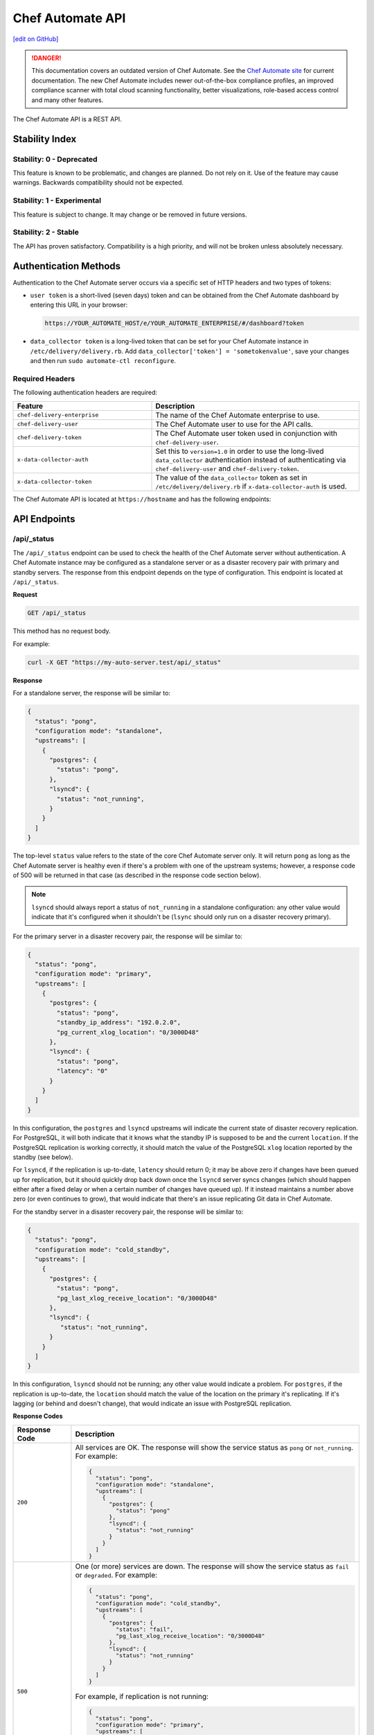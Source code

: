 =================
Chef Automate API
=================
`[edit on GitHub] <https://github.com/chef/chef-web-docs/blob/master/chef_master/source/api_automate.rst>`__

.. tag chef_automate_mark

.. image:: ../../images/a2_docs_banner.svg
   :target: https://automate.chef.io/docs

.. danger:: This documentation covers an outdated version of Chef Automate. See the `Chef Automate site <https://automate.chef.io/docs/quickstart/>`__ for current documentation. The new Chef Automate includes newer out-of-the-box compliance profiles, an improved compliance scanner with total cloud scanning functionality, better visualizations, role-based access control and many other features.

.. end_tag

The Chef Automate API is a REST API.

Stability Index
===============

Stability: 0 - Deprecated
-------------------------

This feature is known to be problematic, and changes are planned. Do not rely on it. Use of the feature may cause warnings. Backwards compatibility should not be expected.

Stability: 1 - Experimental
---------------------------

This feature is subject to change. It may change or be removed in future versions.

Stability: 2 - Stable
---------------------

The API has proven satisfactory. Compatibility is a high priority, and will not be broken unless absolutely necessary.

Authentication Methods
======================

Authentication to the Chef Automate server occurs via a specific set of HTTP headers and two types of tokens:

* ``user token`` is a short-lived (seven days) token and can be obtained from the Chef Automate dashboard by entering this URL in your browser:

  .. code-block:: none

     https://YOUR_AUTOMATE_HOST/e/YOUR_AUTOMATE_ENTERPRISE/#/dashboard?token

* ``data_collector token`` is a long-lived token that can be set for your Chef Automate instance in ``/etc/delivery/delivery.rb``. Add ``data_collector['token'] = 'sometokenvalue'``, save your changes and then run ``sudo automate-ctl reconfigure``.

Required Headers
----------------

The following authentication headers are required:

.. list-table::
   :widths: 200 300
   :header-rows: 1

   * - Feature
     - Description
   * - ``chef-delivery-enterprise``

     - The name of the Chef Automate enterprise to use.

   * - ``chef-delivery-user``

     - The Chef Automate user to use for the API calls.



   * - ``chef-delivery-token``

     - The Chef Automate user token used in conjunction with ``chef-delivery-user``.



   * - ``x-data-collector-auth``

     - Set this to ``version=1.0`` in order to use the long-lived ``data_collector`` authentication instead of authenticating via ``chef-delivery-user`` and ``chef-delivery-token``.



   * - ``x-data-collector-token``

     - The value of the ``data_collector`` token as set in ``/etc/delivery/delivery.rb`` if ``x-data-collector-auth`` is used.


The Chef Automate API is located at ``https://hostname`` and has the following endpoints:

API Endpoints
=============


/api/_status
------------
The ``/api/_status`` endpoint can be used to check the health of the Chef Automate server without authentication. A Chef Automate instance may be configured as a standalone server or as a disaster recovery pair with primary and standby servers. The response from this endpoint depends on the type of configuration. This endpoint is located at ``/api/_status``.

**Request**

.. code-block:: xml

   GET /api/_status

This method has no request body.

For example:

.. code-block:: bash

   curl -X GET "https://my-auto-server.test/api/_status"

**Response**

For a standalone server, the response will be similar to:

.. code-block:: json

   {
     "status": "pong",
     "configuration mode": "standalone",
     "upstreams": [
       {
         "postgres": {
           "status": "pong",
         },
         "lsyncd": {
           "status": "not_running",
         }
       }
     ]
   }

The top-level ``status`` value refers to the state of the core Chef Automate server only. It will return ``pong`` as long as the Chef Automate server is healthy even if there's a problem with one of the upstream systems; however, a response code of 500 will be returned in that case (as described in the response code section below).

.. note:: ``lsyncd`` should always report a status of ``not_running`` in a standalone configuration: any other value would indicate that it's configured when it shouldn't be (``lsync`` should only run on a disaster recovery primary).

For the primary server in a disaster recovery pair, the response will be similar to:

.. code-block:: json

   {
     "status": "pong",
     "configuration mode": "primary",
     "upstreams": [
       {
         "postgres": {
           "status": "pong",
           "standby_ip_address": "192.0.2.0",
           "pg_current_xlog_location": "0/3000D48"
         },
         "lsyncd": {
           "status": "pong",
           "latency": "0"
         }
       }
     ]
   }

In this configuration, the ``postgres`` and ``lsyncd`` upstreams will indicate the current state of disaster recovery replication.  For PostgreSQL, it will both indicate that it knows what the standby IP is supposed to be and the current ``location``. If the PostgreSQL replication is working correctly, it should match the value of the PostgreSQL ``xlog`` location reported by the standby (see below).

For ``lsyncd``, if the replication is up-to-date, ``latency`` should return 0; it may be above zero if changes have been queued up for replication, but it should quickly drop back down once the ``lsyncd`` server syncs changes (which should happen either after a fixed delay or when a certain number of changes have queued up). If it instead maintains a number above zero (or even continues to grow), that would indicate that there's an issue replicating Git data in Chef Automate.

For the standby server in a disaster recovery pair, the response will be similar to:

.. code-block:: json

   {
     "status": "pong",
     "configuration mode": "cold_standby",
     "upstreams": [
       {
         "postgres": {
           "status": "pong",
           "pg_last_xlog_receive_location": "0/3000D48"
         },
         "lsyncd": {
            "status": "not_running",
         }
       }
     ]
   }

In this configuration, ``lsyncd`` should not be running; any other value would indicate a problem. For ``postgres``, if the replication is up-to-date, the ``location`` should match the value of the location on the primary it's replicating. If it's lagging (or behind and doesn't change), that would indicate an issue with PostgreSQL replication.

**Response Codes**

.. list-table::
   :widths: 100 400
   :header-rows: 1

   * - Response Code
     - Description
   * - ``200``
     - All services are OK. The response will show the service status as ``pong`` or ``not_running``. For example:

       .. code-block:: json

          {
            "status": "pong",
            "configuration mode": "standalone",
            "upstreams": [
              {
                "postgres": {
                  "status": "pong"
                },
                "lsyncd": {
                  "status": "not_running"
                }
              }
            ]
          }

   * - ``500``
     - One (or more) services are down. The response will show the service status as ``fail`` or ``degraded``. For example:

       .. code-block:: json

          {
            "status": "pong",
            "configuration mode": "cold_standby",
            "upstreams": [
              {
                "postgres": {
                  "status": "fail",
                  "pg_last_xlog_receive_location": "0/3000D48"
                },
                "lsyncd": {
                  "status": "not_running"
                }
              }
            ]
          }

       For example, if replication is not running:

       .. code-block:: json

          {
            "status": "pong",
            "configuration mode": "primary",
            "upstreams": [
              {
                "postgres": {
                  "status": "degraded",
                  "replication": "fail",
                  "description": "Replication is not running. Check your configuration."
                },
                "lsyncd": {
                  "status": "pong",
                  "latency": "0"
                }
              }
            ]
          }

Compliance API
==============

Filters
-------

As the name implies, filters serve to narrow the scope of a search. There are many endpoints in the Compliance API that
support filters.  For each endpoint that supports filters, ``filter`` is listed as one of it's parameters.  In all cases
when ``filter`` is included as a parameter, all filters listed below are allowed for inclusion.

+----------------+--------------------------------------------------+
| Name           | Filters search results based on scans that have: |
+================+==================================================+
|``start_time``  | end_times that are >= ``start_time``             |
+----------------+--------------------------------------------------+
|``end_time``    | end_times that are <= ``end_time``               |
+----------------+--------------------------------------------------+
|``environment`` | run in ``environment``                           |
+----------------+--------------------------------------------------+
|``node_id``     | run on target with ``node_id``                   |
+----------------+--------------------------------------------------+
|``node_name``   | run on target with ``node_name``                 |
+----------------+--------------------------------------------------+
|``platform``    | run on ``platform``                              |
+----------------+--------------------------------------------------+
|``profile_id``  | run against this ``profile_id``                  |
+----------------+--------------------------------------------------+


.. note::
         Timestamps, are returned in and **must** be written in RFC 3339 format.
         The following are examples of acceptable ``start_time`` and ``end_time`` values for inclusion in a filter:

            - ``2017-03-06T09:18:40Z``
            - ``2017-03-06T09:18:40+00:00``

.. _compliance-market-api:

/compliance/market
------------------
The Chef Automate server may store multiple compliance profiles.

The endpoint has the following methods: ``GET``.

GET (profiles)
++++++++++++++
Stability: **2 - Stable**

The ``GET`` method is used to get a list of compliance market profiles on the Chef Automate server.

**Request**

.. code-block:: none

   GET /compliance/market/profiles

For example:

.. code-block:: bash

   curl -X GET "https://my-auto-server.test/compliance/market/profiles" \
   -H "chef-delivery-enterprise: acme" \
   -H "chef-delivery-user: john" \
   -H "chef-delivery-token: 7djW35..."

**Response**

The response is similar to:

.. code-block:: json

    [
      {
        "name": "linux-baseline",
        "title": "DevSec Linux Security Baseline",
        "maintainer": "DevSec Hardening Framework Team",
        "copyright": "DevSec Hardening Framework Team",
        "copyright_email": "hello@dev-sec.io",
        "license": "Apache 2 license",
        "summary": "Test-suite for best-practice Linux OS hardening",
        "version": "2.1.0",
        "supports": [
          {
            "os-family": "linux"
          }
        ],
        "depends": null
      },
      {
        "name": "postgres-baseline",
        "title": "Hardening Framework Postgres Hardening Test Suite",
        "maintainer": "DevSec Hardening Framework Team",
        "copyright": "DevSec Hardening Framework Team",
        "copyright_email": "hello@dev-sec.io",
        "license": "Apache 2 license",
        "summary": "Test-suite for best-practice postgres hardening",
        "version": "2.0.1",
        "supports": [
          {
            "os-family": "unix"
          }
        ],
        "depends": null
      },
      {
        "name": "ssh-baseline",
        "title": "DevSec SSH Baseline",
        "maintainer": "DevSec Hardening Framework Team",
        "copyright": "DevSec Hardening Framework Team",
        "copyright_email": "hello@dev-sec.io",
        "license": "Apache 2 license",
        "summary": "Test-suite for best-practice SSH hardening",
        "version": "2.2.0",
        "supports": [
          {
            "os-family": "unix"
          }
        ],
        "depends": null
      }
    ]

**Response Codes**

.. list-table::
   :widths: 100 400
   :header-rows: 1

   * - Response Code
     - Description
   * - ``200``
     - OK. The request was successful.
   * - ``401``
     - Unauthorized. The user who made the request is not authorized to perform the action.

GET (profile by ``:name``)
++++++++++++++++++++++++++
Stability: **2 - Stable**

The ``GET`` method is used to get the profile of a given ``:name``.

**Request**

.. code-block:: none

   GET /compliance/market/profiles/:name

For example:

.. code-block:: bash

   curl -X GET "https://my-auto-server.test/compliance/market/profiles/linux-baseline" \
   -H "chef-delivery-enterprise: acme" \
   -H "chef-delivery-user: john" \
   -H "chef-delivery-token: 7djW35..."

**Response**

The response is similar to:

.. code-block:: json

   [
      {
         "name": "linux-baseline",
         "title": "DevSec Linux Security Baseline",
         "maintainer": "DevSec Hardening Framework Team",
         "copyright": "DevSec Hardening Framework Team",
         "copyright_email": "hello@dev-sec.io",
         "license": "Apache 2 license",
         "summary": "Test-suite for best-practice Linux OS hardening",
         "version": "2.1.0",
         "supports": [
            {
               "os-family": "linux"
            }
         ],
         "depends": null
     }
   ]

**Response Codes**

.. list-table::
   :widths: 100 400
   :header-rows: 1

   * - Response Code
     - Description
   * - ``200``
     - OK. The request was successful.
   * - ``401``
     - Unauthorized. The user who made the request is not authorized to perform the action.

GET (profile by ``:name`` & ``:version``)
+++++++++++++++++++++++++++++++++++++++++
Stability: **2 - Stable**

The ``GET`` method is used to get one specific :version of a profile of a given ``:name``.

**Request**

.. code-block:: none

   GET /compliance/market/profiles/:name/version/:version

For example:

.. code-block:: bash

   curl -X GET "https://my-auto-server.test/compliance/market/profiles/linux-baseline/version/2.1.0" \
   -H "chef-delivery-enterprise: acme" \
   -H "chef-delivery-user: john" \
   -H "chef-delivery-token: 7djW35..."

**Response**

The response is similar to:

.. code-block:: json

   [
      {
         "name": "linux-baseline",
         "title": "DevSec Linux Security Baseline",
         "maintainer": "DevSec Hardening Framework Team",
         "copyright": "DevSec Hardening Framework Team",
         "copyright_email": "hello@dev-sec.io",
         "license": "Apache 2 license",
         "summary": "Test-suite for best-practice Linux OS hardening",
         "version": "2.1.0",
         "supports": [
            {
               "os-family": "linux"
            }
         ],
         "depends": null
     }
   ]

**Response Codes**

.. list-table::
   :widths: 100 400
   :header-rows: 1

   * - Response Code
     - Description
   * - ``200``
     - OK. The request was successful.
   * - ``401``
     - Unauthorized. The user who made the request is not authorized to perform the action.

GET (profile tar by ``:name``)
++++++++++++++++++++++++++++++
Stability: **2 - Stable**

The ``GET`` method is used to get the latest version of a market profile tarball as specified by the ``:name`` parameter.

**Request**

.. code-block:: none

   GET /compliance/market/profiles/:name/tar

For example:

.. code-block:: bash

   curl -o linux-baseline.tar \
   "https://my-auto-server.test/compliance/market/profiles/linux-baseline/tar" \
   -H "chef-delivery-enterprise: acme" \
   -H "chef-delivery-user: john" \
   -H "chef-delivery-token: 7djW35..."

**Response**

TAR STREAM - download of the file requested (if it exists)


**Response Codes**

.. list-table::
   :widths: 100 400
   :header-rows: 1

   * - Response Code
     - Description
   * - ``200``
     - OK. The request was successful.
   * - ``401``
     - Unauthorized. The user who made the request is not authorized to perform the action.
   * - ``404``
     - Not found. The requested profile was not found.

GET (profile tar by ``:name`` & ``:version``)
+++++++++++++++++++++++++++++++++++++++++++++
Stability: **2 - Stable**

The ``GET`` method is used to get the market profile tarball for the given ``:name`` and ``:version``.

**Request**

.. code-block:: none

   GET /compliance/market/profiles/:name/version/:version/tar

For example:

.. code-block:: bash

   curl -o linux-baseline.tar \
   "https://my-auto-server.test/compliance/market/profiles/linux-baseline/version/2.1.0/tar" \
   -H "chef-delivery-enterprise: acme" \
   -H "chef-delivery-user: john" \
   -H "chef-delivery-token: 7djW35..."

**Response**

TAR STREAM - download of the file requested (if it exists)


**Response Codes**

.. list-table::
   :widths: 100 400
   :header-rows: 1

   * - Response Code
     - Description
   * - ``200``
     - OK. The request was successful.
   * - ``401``
     - Unauthorized. The user who made the request is not authorized to perform the action.
   * - ``404``
     - Not found. The requested profile was not found.


.. _compliance-nodes-api:

/compliance/nodes
-----------------
Get the latest scan data for all nodes (or nodes that match `Filters`_), then aggregate the compliance results from the
latest scans at the specified point in time.

The endpoint has the following methods: ``GET``.

GET (nodes)
+++++++++++
Stability: **2 - Stable**

The ``GET`` method returns aggregated compliance results across one or more nodes.

**Parameters**

+-------------+------------+-------------------------------------------------+---------------------------+
| Parameter   | Type       | Description                                     | Default                   |
+=============+============+=================================================+===========================+
| ``filters`` | string     || The search keywords, as well as any qualifiers.|                           |
|             |            || Any and all `Filters`_ may be used.            |                           |
+-------------+------------+-------------------------------------------------+---------------------------+
| ``order``   | string     || The direction of the sort.                     | ``desc``                  |
|             |            || Can be either ``asc`` or ``desc``.             |                           |
+-------------+------------+-------------------------------------------------+---------------------------+
| ``page``    | integer    | Page number for paginated data.                 |  ``1``                    |
+-------------+------------+-------------------------------------------------+---------------------------+
| ``per_page``| integer    | Items per page.                                 |  ``10``                   |
+-------------+------------+-------------------------------------------------+---------------------------+
| ``sort``    | string     || What to sort results by.                       | ``latest_report.end_time``|
|             |            || Can be any of the following:                   |                           |
|             |            |                                                 |                           |
|             |            | - ``environment``                               |                           |
|             |            | - ``latest_report.controls.failed.critical``    |                           |
|             |            | - ``latest_report.controls.failed.total``       |                           |
|             |            | - ``latest_report.end_time``                    |                           |
|             |            | - ``latest_report.status``                      |                           |
|             |            | - ``name``                                      |                           |
|             |            | - ``platform``                                  |                           |
|             |            | - ``status``                                    |                           |
+-------------+------------+-------------------------------------------------+---------------------------+


**Request**

.. code-block:: none

   GET /compliance/nodes

For example:

.. code-block:: bash

   curl -X GET "https://my-auto-server.test/compliance/nodes" \
   -H "chef-delivery-enterprise: acme" \
   -H "chef-delivery-user: john" \
   -H "chef-delivery-token: 7djW35..."

**Response**

The response is similar to:

.. code-block:: json

   [
     {
       "id": "74a54a28-c628-4f82-86df-61c43866db6a",
       "name": "teal-spohn",
       "platform": {
         "name": "centos"
       },
       "environment": "DevSec Prod Alpha",
       "latest_report": {
         "id": "3ca95021-84c1-43a6-a2e7-be10edcb238d",
         "end_time": "2017-04-04T10:18:41+01:00",
         "status": "failed",
         "controls": {
           "total": 113,
           "passed": {
             "total": 22
           },
           "skipped": {
             "total": 68
           },
           "failed": {
             "total": 23,
             "minor": 0,
             "major": 0,
             "critical": 23
           }
         }
       }
     },
     {
       "id": "99516108-8126-420e-b03e-a90a52f25751",
       "name": "red-brentwood",
       "platform": {
         "name": "debian"
       },
       "environment": "DevSec Prod Zeta",
       "latest_report": {
         "id": "44024b50-2e0d-42fa-a57c-25e05e48a1b5",
         "end_time": "2017-03-06T09:18:41Z",
         "status": "failed",
         "controls": {
           "total": 59,
           "passed": {
             "total": 23
           },
           "skipped": {
             "total": 14
           },
           "failed": {
             "total": 22,
             "minor": 0,
             "major": 0,
             "critical": 22
           }
         }
       }
     }
   ]


**Response Codes**

.. list-table::
   :widths: 100 420
   :header-rows: 1

   * - Response Code
     - Description
   * - ``200``
     - OK. The request was successful.
   * - ``400``
     - Bad Request. Something is wrong with the request. Client should look closely at the request they're making.
   * - ``401``
     - Unauthorized. The user who made the request is not authorized to perform the action.
   * - ``500``
     - Internal Server Error. Problem on the backend.

GET (node by ``:id``)
+++++++++++++++++++++++
Stability: **2 - Stable**

The ``GET`` method is used to get the profile of a given node ``:id``.

**Request**

.. code-block:: none

   GET /compliance/nodes/:id

For example:

.. code-block:: bash

   curl -X GET "https://my-auto-server.test/compliance/nodes/74a54a28-c628-4f82-86df-61c43866db6a" \
   -H "chef-delivery-enterprise: acme" \
   -H "chef-delivery-user: john" \
   -H "chef-delivery-token: 7djW35..."

**Response**

The response is similar to:

.. code-block:: json

   {
     "id": "74a54a28-c628-4f82-86df-61c43866db6a",
     "name": "teal-spohn",
     "platform": {
       "name": "centos",
       "release": "5.11"
     },
     "environment": "DevSec Prod Alpha",
     "latest_report": {
       "id": "3ca95021-84c1-43a6-a2e7-be10edcb238d",
       "end_time": "2017-04-04T10:18:41+01:00",
       "status": "failed",
       "controls": {
         "total": 113,
         "passed": {
           "total": 22
         },
         "skipped": {
           "total": 68
         },
         "failed": {
           "total": 23,
           "minor": 0,
           "major": 0,
           "critical": 23
         }
       }
     },
     "profiles": [
       {
         "name": "linux-baseline",
         "version": "2.0.1",
         "id": "b53ca05fbfe17a36363a40f3ad5bd70aa20057eaf15a9a9a8124a84d4ef08015"
       },
       {
         "name": "ssh-baseline",
         "version": "2.1.1",
         "id": "3984753145f0db693e2c6fc79f764e9aff78d892a874391fc5f5cc18f4675b68"
       }
     ]
   }

**Response Codes**

.. list-table::
   :widths: 100 400
   :header-rows: 1

   * - Response Code
     - Description
   * - ``200``
     - OK. The request was successful.
   * - ``400``
     - Bad Request. Something is wrong with the request. Client should look closely at the request they're making.
   * - ``404``
     - Not Found. The resource was not found.
   * - ``500``
     - Internal Server Error. Problem on the backend.

.. _compliance-profile-api:

/compliance/profiles
--------------------
The Chef Automate server may store multiple compliance profiles, namespaced by owners.

The endpoint has the following methods: ``GET`` and ``POST``.

GET (by ``:owner``)
+++++++++++++++++++
Stability: **2 - Stable**

The ``GET`` method is used to get a list of compliance profiles namespaced by ``:owner`` on the Chef Automate server.

**Request**

.. code-block:: none

   GET /compliance/profiles/:owner

For example:

.. code-block:: bash

   curl -X GET "https://my-auto-server.test/compliance/profiles/john" \
   -H "chef-delivery-enterprise: acme" \
   -H "chef-delivery-user: john" \
   -H "chef-delivery-token: 7djW35..."

**Response**

The response is similar to:

.. code-block:: json

   [
     {
       "name": "linux-baseline",
       "title": "DevSec Linux Security Baseline",
       "maintainer": "DevSec Hardening Framework Team",
       "copyright": "DevSec Hardening Framework Team",
       "copyright_email": "hello@dev-sec.io",
       "license": "Apache 2 license",
       "summary": "Test-suite for best-practice Linux OS hardening",
       "version": "2.1.0",
       "supports": [
         {
           "os-family": "linux"
         }
       ],
       "depends": null
     },
     {
       "name": "ssh-baseline",
       "title": "DevSec SSH Baseline",
       "maintainer": "DevSec Hardening Framework Team",
       "copyright": "DevSec Hardening Framework Team",
       "copyright_email": "hello@dev-sec.io",
       "license": "Apache 2 license",
       "summary": "Test-suite for best-practice SSH hardening",
       "version": "2.2.0",
       "supports": [
         {
           "os-family": "unix"
         }
       ],
       "depends": null
     }
   ]

**Response Codes**

.. list-table::
   :widths: 100 400
   :header-rows: 1

   * - Response Code
     - Description
   * - ``200``
     - OK. The request was successful.
   * - ``401``
     - Unauthorized. The user who made the request is not authorized to perform the action.
   * - ``404``
     - Not Found. The :owner specified in the request was not found.


POST
++++
Stability: **2 - Stable**

The ``POST`` method is used to upload a compliance profile (as a tarball) namespaced by ``:owner``.

**Request**

.. code-block:: none

   POST /compliance/profiles/:owner

For example:

.. code-block:: bash

   tar -cvzf /tmp/new-profile.tar.gz /home/user/new-profile
   curl -X POST "https://my-auto-server.test/compliance/profiles/john" \
   -H "chef-delivery-enterprise: acme" \
   -H "chef-delivery-user: john" \
   -H "chef-delivery-token: 7djW35..." \
   --form "file=@/tmp/new-profile.tar.gz"

**Response**

No Content

**Response Codes**

.. list-table::
   :widths: 100 400
   :header-rows: 1

   * - Response Code
     - Description
   * - ``200``
     - OK. The request was successful.
   * - ``401``
     - Unauthorized. The user who made the request is not authorized to perform the action.
   * - ``500``
     - Internal Error. Profile check failed.


GET (by ``:owner`` & ``:name``)
+++++++++++++++++++++++++++++++
Stability: **2 - Stable**

The ``GET`` method is used to return details of a particular profile ``:name`` belonging to an ``:owner``.

This method has no parameters.

**Request**

.. code-block:: none

   GET /compliance/profiles/:owner/:name

For example:

.. code-block:: bash

   curl -X GET "https://my-auto-server.test/compliance/profiles/john/linux-baseline" \
   -H "chef-delivery-enterprise: acme" \
   -H "chef-delivery-user: john" \
   -H "chef-delivery-token: 7djW35..."

**Response**

The response is similar to:

.. code-block:: json

   [
     {
       "name": "linux-baseline",
       "title": "DevSec Linux Security Baseline",
       "maintainer": "DevSec Hardening Framework Team",
       "copyright": "DevSec Hardening Framework Team",
       "copyright_email": "hello@dev-sec.io",
       "license": "Apache 2 license",
       "summary": "Test-suite for best-practice Linux OS hardening",
       "version": "2.1.0",
       "supports": [
         {
           "os-family": "linux"
         }
       ],
       "depends": null
     }
   ]

**Response Codes**

.. list-table::
   :widths: 100 400
   :header-rows: 1

   * - Response Code
     - Description
   * - ``200``
     - OK. The request was successful.
   * - ``401``
     - Unauthorized. The user who made the request is not authorized to perform the action.
   * - ``404``
     - Not Found. The ``:profile`` specified in the request was not found.

GET (by ``:owner`` & ``:name`` & ``:version``)
++++++++++++++++++++++++++++++++++++++++++++++
Stability: **2 - Stable**

The ``GET`` method is used to return details of a particular ``:version`` of a profile ``:name``, belonging to an ``:owner``.

This method has no parameters.

**Request**

.. code-block:: none

   GET /compliance/profiles/:owner/:name/version/:version

For example:

.. code-block:: bash

   curl -X GET "https://my-auto-server.test/compliance/profiles/john/linux-baseline/version/2.1.0" \
   -H "chef-delivery-enterprise: acme" \
   -H "chef-delivery-user: john" \
   -H "chef-delivery-token: 7djW35..."

**Response**

The response is similar to:

.. code-block:: json

   [
     {
       "name": "linux-baseline",
       "title": "DevSec Linux Security Baseline",
       "maintainer": "DevSec Hardening Framework Team",
       "copyright": "DevSec Hardening Framework Team",
       "copyright_email": "hello@dev-sec.io",
       "license": "Apache 2 license",
       "summary": "Test-suite for best-practice Linux OS hardening",
       "version": "2.1.0",
       "supports": [
         {
           "os-family": "linux"
         }
       ],
       "depends": null
     }
   ]

**Response Codes**

.. list-table::
   :widths: 100 400
   :header-rows: 1

   * - Response Code
     - Description
   * - ``200``
     - OK. The request was successful.
   * - ``401``
     - Unauthorized. The user who made the request is not authorized to perform the action.
   * - ``404``
     - Not Found. The ``:profile`` specified in the request was not found.



DELETE
++++++
Stability: **2 - Stable**

The ``DELETE`` method is used to remove a particular ``:version`` of a profile ``:name``, belonging to an ``:owner``.

**Request**

.. code-block:: none

   DELETE /compliance/profiles/:owner/:name/version/:version

For example:

.. code-block:: bash

   curl -X DELETE "https://my-auto-server.test/compliance/profiles/john/linux-baseline/version/2.1.0" \
   -H "chef-delivery-enterprise: acme" \
   -H "chef-delivery-user: john" \
   -H "chef-delivery-token: 7djW35..."

**Response**

No Content

**Response Codes**

.. list-table::
   :widths: 100 400
   :header-rows: 1

   * - Response Code
     - Description
   * - ``200``
     - OK. The request was successful.
   * - ``401``
     - Unauthorized. The user who made the request is not authorized to perform the action.
   * - ``404``
     - Not Found. The ``:owner`` or ``:name`` specified in the request was not found.

GET (profile tar by ``:owner`` and ``:name``)
+++++++++++++++++++++++++++++++++++++++++++++
Stability: **2 - Stable**

The ``GET`` is used to download tarball of a particular a profile ``:name``, belonging to an ``:owner``.

**Request**

.. code-block:: none

   GET /compliance/profiles/:owner/:name/tar

For example:

.. code-block:: bash

   curl -X GET "https://my-auto-server.test/compliance/profiles/john/linux-baseline/tar" \
   -H "chef-delivery-enterprise: acme" \
   -H "chef-delivery-user: john" \
   -H "chef-delivery-token: 7djW35..." > /tmp/profile.tar.gz

**Response**

TAR STREAM

**Response Codes**

.. list-table::
   :widths: 100 400
   :header-rows: 1

   * - Response Code
     - Description
   * - ``200``
     - OK. The request was successful.
   * - ``401``
     - Unauthorized. The user who made the request is not authorized to perform the action.
   * - ``404``
     - Not Found. The ``:owner`` or ``:name`` specified in the request was not found.

GET (profile tar by ``:owner`` ``:name`` ``:version``)
++++++++++++++++++++++++++++++++++++++++++++++++++++++
Stability: **2 - Stable**

The ``GET`` is used to download tarball of a particular ``:version`` of a profile ``:name``, belonging to an ``:owner``.

**Request**

.. code-block:: none

   GET /compliance/profiles/:owner/:name/version/:version/tar

For example:

.. code-block:: bash

   curl -X GET "https://my-auto-server.test/compliance/profiles/john/linux-baseline/version/2.1.0/tar" \
   -H "chef-delivery-enterprise: acme" \
   -H "chef-delivery-user: john" \
   -H "chef-delivery-token: 7djW35..." > /tmp/profile.tar.gz

**Response**

TAR STREAM

**Response Codes**

.. list-table::
   :widths: 100 400
   :header-rows: 1

   * - Response Code
     - Description
   * - ``200``
     - OK. The request was successful.
   * - ``401``
     - Unauthorized. The user who made the request is not authorized to perform the action.
   * - ``404``
     - Not Found. The ``:owner`` or ``:profile`` specified in the request was not found.


.. _compliance-reports-api:

/compliance/reports
-------------------
Get the latest scan data for all nodes (or nodes that match `Filters`_), from the latest scans at the specified point in time.

The endpoint has the following methods: ``GET``.

GET (reports)
+++++++++++++
Stability: **2 - Stable**

The ``GET`` method returns aggregated compliance results across one or more nodes.

**Parameters**

+-------------+------------+-------------------------------------------------+---------------------------+
| Parameter   | Type       | Description                                     | Default                   |
+=============+============+=================================================+===========================+
| ``filters`` | string     || The search keywords, as well as any qualifiers.|                           |
|             |            || Any and all `Filters`_ may be used.            |                           |
+-------------+------------+-------------------------------------------------+---------------------------+
| ``order``   | string     || The direction of the sort.                     | ``desc``                  |
|             |            || Can be either ``asc`` or ``desc``.             |                           |
+-------------+------------+-------------------------------------------------+---------------------------+
| ``page``    | integer    | Page number for paginated data.                 |  ``1``                    |
+-------------+------------+-------------------------------------------------+---------------------------+
| ``per_page``| integer    | Items per page.                                 |  ``10``                   |
+-------------+------------+-------------------------------------------------+---------------------------+
| ``sort``    | string     || What to sort results by.                       | ``latest_report.end_time``|
|             |            || Can be any of the following:                   |                           |
|             |            |                                                 |                           |
|             |            | - ``node_name``                                 |                           |
|             |            | - ``latest_report.end_time``                    |                           |
|             |            | - ``latest_report.status``                      |                           |
|             |            | - ``latest_report.controls.failed.total``       |                           |
|             |            | - ``latest_report.controls.failed.critical``    |                           |
+-------------+------------+-------------------------------------------------+---------------------------+


**Request**

.. code-block:: none

   GET /compliance/reports

For example:

.. code-block:: bash

   curl -X GET "https://my-auto-server.test/compliance/reports" \
   -H "chef-delivery-enterprise: acme" \
   -H "chef-delivery-user: john" \
   -H "chef-delivery-token: 7djW35..."

**Response**

The response is similar to:

.. code-block:: json

   [
     {
       "id": "3ca95021-84c1-43a6-a2e7-be10edcb238d",
       "node_id": "74a54a28-c628-4f82-86df-61c43866db6a",
       "node_name": "teal-spohn",
       "end_time": "2017-04-04T10:18:41+01:00",
       "status": "failed",
       "controls": {
         "total": 113,
         "passed": {
           "total": 22
         },
         "skipped": {
           "total": 68
         },
         "failed": {
           "total": 23,
           "minor": 0,
           "major": 0,
           "critical": 23
         }
       }
     },
     {
       "id": "bb93e1b2-36d6-439e-ac70-a41504242605",
       "node_id": "74a54a28-c628-4f82-86df-61c43866db6a",
       "node_name": "teal-spohn",
       "end_time": "2017-04-03T10:18:41+01:00",
       "status": "failed",
       "controls": {
         "total": 113,
         "passed": {
           "total": 22
         },
         "skipped": {
           "total": 68
         },
         "failed": {
           "total": 23,
           "minor": 0,
           "major": 0,
           "critical": 23
         }
       }
     },
     {
       "id": "44024b50-2e0d-42fa-a57c-25e05e48a1b5",
       "node_id": "99516108-8126-420e-b03e-a90a52f25751",
       "node_name": "red-brentwood",
       "end_time": "2017-03-06T09:18:41Z",
       "status": "failed",
       "controls": {
         "total": 59,
         "passed": {
           "total": 23
         },
         "skipped": {
           "total": 14
         },
         "failed": {
           "total": 22,
           "minor": 0,
           "major": 0,
           "critical": 22
         }
       }
     }
   ]


**Response Codes**

.. list-table::
   :widths: 100 420
   :header-rows: 1

   * - Response Code
     - Description
   * - ``200``
     - OK. The request was successful.
   * - ``400``
     - Bad Request. Something is wrong with the request. Client should look closely at the request they're making.
   * - ``401``
     - Unauthorized. The user who made the request is not authorized to perform the action.
   * - ``500``
     - Internal Server Error. Problem on the backend.

GET (report by ``:id``)
+++++++++++++++++++++++
Stability: **2 - Stable**

The ``GET`` method is used to get the report of a given report ``:id``.

**Request**

.. code-block:: none

   GET /compliance/reports/:id

For example:

.. code-block:: bash

   curl -X GET "https://my-auto-server.test/compliance/reports/74a54a28-c628-4f82-86df-61c43866db6a" \
   -H "chef-delivery-enterprise: acme" \
   -H "chef-delivery-user: john" \
   -H "chef-delivery-token: 7djW35..."

**Response**

The response is similar to:

.. code-block:: none

   {
     "id": "3ca95021-84c1-43a6-a2e7-be10edcb238d",
     "version": "1.17.0",
     "profiles": [
       {
         "name": "linux-baseline",
         "title": "DevSec Linux Security Baseline",
         "version": "2.0.1",
         "summary": "Test-suite for best-practice os hardening",
         "license": "",
         "copyright": "Hardening Framework Team",
         "copyright_email": "hello@hardening.io",
         "controls": [
         .
         .
         .
         ]
       }
     ]
   }

**Response Codes**

.. list-table::
   :widths: 100 400
   :header-rows: 1

   * - Response Code
     - Description
   * - ``200``
     - OK. The request was successful.
   * - ``400``
     - Bad Request. Something is wrong with the request. Client should look closely at the request they're making.
   * - ``401``
     - Unauthorized. The user who made the request is not authorized to perform the action.
   * - ``404``
     - Not Found. The resource was not found.

.. _compliance-search-api:

/compliance/search/profiles
---------------------------
Retrieves a list of profile summary data, based on the filters and parameters listed below.

The endpoint has the following methods: ``GET``.

GET (list of profiles)
++++++++++++++++++++++
Stability: **1 - Experimental**

The ``GET`` method returns a list of profile summary data filtered down using `Filters`_.

**Parameters**

The following parameters are applicable to /search/profiles:

+-------------+------------+-------------------------------------------------+---------------------------+
| Parameter   | Type       | Description                                     | Default                   |
+=============+============+=================================================+===========================+
| ``filters`` | string     || The search keywords, as well as any qualifiers.|                           |
|             |            || Any and all `Filters`_ may be used.            |                           |
+-------------+------------+-------------------------------------------------+---------------------------+
| ``order``   | string     || The direction of the sort.                     | ``desc``                  |
|             |            || Can be either ``asc`` or ``desc``.             |                           |
+-------------+------------+-------------------------------------------------+---------------------------+
| ``page``    | integer    | Page number for paginated data.                 |  ``1``                    |
+-------------+------------+-------------------------------------------------+---------------------------+
| ``per_page``| integer    | Items per page.                                 |  ``10``                   |
+-------------+------------+-------------------------------------------------+---------------------------+
| ``sort``    | string     || What to sort results by.                       | ``latest_report.end_time``|
|             |            || Can be any of the following:                   |                           |
|             |            |                                                 |                           |
|             |            | - ``node_name``                                 |                           |
|             |            | - ``latest_report.end_time``                    |                           |
|             |            | - ``latest_report.status``                      |                           |
|             |            | - ``latest_report.controls.failed.total``       |                           |
|             |            | - ``latest_report.controls.failed.critical``    |                           |
+-------------+------------+-------------------------------------------------+---------------------------+


**Request**

.. code-block:: none

   GET /compliance/search/profiles

For example:

.. code-block:: bash

   curl -X GET "https://my-auto-server.test/compliance/search/profiles" \
   -H "chef-delivery-enterprise: acme" \
   -H "chef-delivery-user: john" \
   -H "chef-delivery-token: 7djW35..."

**Response**

The response is similar to:

.. code-block:: json

   [
     {
       "name": "apache-baseline",
       "title": "DevSec Apache Baseline",
       "id": "65707cb4299e5e821c687f6d5a704ffd3e21f6139a9ad0cc3b438c343b129d8c",
       "version": "2.0.1"
     },
     {
       "name": "linux-baseline",
       "title": "DevSec Linux Security Baseline",
       "id": "b53ca05fbfe17a36363a40f3ad5bd70aa20057eaf15a9a9a8124a84d4ef08015",
       "version": "2.0.1"
     },
     {
       "name": "linux-baseline",
       "title": "DevSec Linux Security Baseline",
       "id": "9f40334d8d485a70b7fd1c8387b0116a29512714c7bfb32a563ec3c97090ff59",
       "version": "2.1.0"
     },
     {
       "name": "ssh-baseline",
       "title": "DevSec SSH Baseline",
       "id": "f42d2f48c9acd48f52324d52ec575ca9028e405eb303f69cb34d79eb0e588b5c",
       "version": "2.2.0"
     },
     {
       "name": "ssh-baseline",
       "title": "DevSec SSH Baseline",
       "id": "3984753145f0db693e2c6fc79f764e9aff78d892a874391fc5f5cc18f4675b68",
       "version": "2.1.1"
     }
   ]

**Response Codes**

.. list-table::
   :widths: 100 420
   :header-rows: 1

   * - Response Code
     - Description
   * - ``200``
     - OK. The request was successful.
   * - ``401``
     - Unauthorized. The user who made the request is not authorized to perform the action.
   * - ``404``
     - Not Found. The resource was not found.


.. _compliance-stats-api:

/compliance/stats/failures
--------------------------
Get the latest scan data for all nodes (or nodes that match `Filters`_), then aggregate the compliance results from the
latest scans at the specified point in time.

The endpoint has the following methods: ``GET``.

GET (failures)
++++++++++++++
Stability: **1 - Experimental**

The ``GET`` method returns aggregated stats failure results across one or more nodes.

**Parameters**

+-------------+------------+-------------------------------------------------+---------------------------+
| Parameter   | Type       | Description                                     | Default                   |
+=============+============+=================================================+===========================+
| ``filters`` | string     || The search keywords, as well as any qualifiers.|                           |
|             |            || Any and all `Filters`_ may be used.            |                           |
+-------------+------------+-------------------------------------------------+---------------------------+
| ``size``    | integer    || The top <size> records make up the aggregation.| ``10``                    |
+-------------+------------+-------------------------------------------------+---------------------------+
| ``types``   | string     || Required to have at least one type set.        |                           |
|             |            || A '+' delimited list of the following:         |                           |
|             |            |                                                 |                           |
|             |            | - ``control``                                   |                           |
|             |            | - ``environment``                               |                           |
|             |            | - ``platform``                                  |                           |
|             |            | - ``profile``                                   |                           |
+-------------+------------+-------------------------------------------------+---------------------------+


**Request**

.. code-block:: none

   GET /compliance/stats/failures

For example:

.. code-block:: bash

   curl -X GET "https://my-auto-server.test/compliance/stats/failures?types=profile+control&size=3" \
   -H "chef-delivery-enterprise: acme" \
   -H "chef-delivery-user: john" \
   -H "chef-delivery-token: 7djW35..."

**Response**

The response is similar to:

.. code-block:: json

   {
     "profiles": [
       {
         "name": "linux-baseline",
         "id": "b53ca05fbfe17a36363a40f3ad5bd70aa20057eaf15a9a9a8124a84d4ef08015",
         "failures": 2
       }
     ],
     "controls": [
       {
         "name": "os-02",
         "profile": "",
         "failures": 2
       },
       {
         "name": "os-05",
         "profile": "",
         "failures": 2
       },
       {
         "name": "sysctl-01",
         "profile": "",
         "failures": 2
       }
     ]
   }


**Response Codes**

.. list-table::
   :widths: 100 420
   :header-rows: 1

   * - Response Code
     - Description
   * - ``200``
     - OK. The request was successful.
   * - ``400``
     - Bad Request. Something is wrong with the request. Client should look closely at the request they're making.
   * - ``401``
     - Unauthorized. The user who made the request is not authorized to perform the action.

/compliance/stats/profiles
--------------------------
Get the latest scan data for all nodes (or nodes that match `Filters`_), then for each profile, aggregate the compliance
results from the latest scans at the specified point in time.

The endpoint has the following methods: ``GET``.

GET (profiles)
++++++++++++++
Stability: **1 - Experimental**

The ``GET`` method returns aggregated stats profile results across one or more nodes.

**Parameters**

+-------------+------------+-------------------------------------------------+---------------------------+
| Parameter   | Type       | Description                                     | Default                   |
+=============+============+=================================================+===========================+
| ``filters`` | string     || The search keywords, as well as any qualifiers.|                           |
|             |            || Any and all `Filters`_ may be used.            |                           |
+-------------+------------+-------------------------------------------------+---------------------------+
| ``size``    | integer    || The number of profiles to consider in summary. | ``10000``                 |
+-------------+------------+-------------------------------------------------+---------------------------+

**Request**

.. code-block:: none

   GET /compliance/stats/profiles

For example:

.. code-block:: bash

   curl -X GET "https://my-auto-server.test/compliance/stats/profiles?size=4" \
   -H "chef-delivery-enterprise: acme" \
   -H "chef-delivery-user: john" \
   -H "chef-delivery-token: 7djW35..."

**Response**

The response is similar to:

.. code-block:: json

   [
     {
       "name": "linux-baseline",
       "id": "b53ca05fbfe17a36363a40f3ad5bd70aa20057eaf15a9a9a8124a84d4ef08015",
       "failures": 45,
       "majors": 0,
       "minors": 0,
       "criticals": 45,
       "passed": 45,
       "skipped": 0
     },
     {
       "name": "apache-baseline",
       "id": "65707cb4299e5e821c687f6d5a704ffd3e21f6139a9ad0cc3b438c343b129d8c",
       "failures": 0,
       "majors": 0,
       "minors": 0,
       "criticals": 0,
       "passed": 0,
       "skipped": 14
     },
     {
       "name": "ssh-baseline",
       "id": "3984753145f0db693e2c6fc79f764e9aff78d892a874391fc5f5cc18f4675b68",
       "failures": 0,
       "majors": 0,
       "minors": 0,
       "criticals": 0,
       "passed": 0,
       "skipped": 68
     }
   ]


**Response Codes**

.. list-table::
   :widths: 100 420
   :header-rows: 1

   * - Response Code
     - Description
   * - ``200``
     - OK. The request was successful.
   * - ``400``
     - Bad Request. Something is wrong with the request. Client should look closely at the request they're making.
   * - ``401``
     - Unauthorized. The user who made the request is not authorized to perform the action.
   * - ``500``
     - Internal Server Error. Problem on the backend.

GET (profile summary by ``:profile_id``)
++++++++++++++++++++++++++++++++++++++++
Stability: **1 - Experimental**

The ``GET`` method returns aggregated stats profile summary results across one or more nodes per ``:profile_id``.

**Parameters**

+-------------+------------+-------------------------------------------------+---------------------------+
| Parameter   | Type       | Description                                     | Default                   |
+=============+============+=================================================+===========================+
| ``filters`` | string     || The search keywords, as well as any qualifiers.|                           |
|             |            || Any and all `Filters`_ may be used.            |                           |
+-------------+------------+-------------------------------------------------+---------------------------+

**Request**

.. code-block:: none

   GET /compliance/stats/profiles/:profile_id/summary

For example:

.. code-block:: bash

   curl -X GET \
   "https://my-auto-server.test/compliance/stats/profiles/b53ca05fbfe17a36363a40f3ad5bd70aa20057eaf15a9a9a8124a84d4ef08015/summary?size=4" \
   -H "chef-delivery-enterprise: acme" \
   -H "chef-delivery-user: john" \
   -H "chef-delivery-token: 7djW35..."

**Response**

The response is similar to:

.. code-block:: json

   {
     "stats": {
       "failed": 45,
       "passed": 45,
       "skipped": 0,
       "failed_nodes": 2,
       "total_nodes": 2
     },
     "name": "linux-baseline",
     "title": "DevSec Linux Security Baseline",
     "supports": [
       {
         "os-family": "linux"
       }
     ],
     "version": "2.0.1",
     "license": "Apache 2 license",
     "maintainer": "Hardening Framework Team",
     "copyright": "Hardening Framework Team",
     "copyright_email": "hello@hardening.io",
     "summary": "Test-suite for best-practice os hardening"
   }


**Response Codes**

.. list-table::
   :widths: 100 420
   :header-rows: 1

   * - Response Code
     - Description
   * - ``200``
     - OK. The request was successful.
   * - ``400``
     - Bad Request. Something is wrong with the request. Client should look closely at the request they're making.
   * - ``401``
     - Unauthorized. The user who made the request is not authorized to perform the action.
   * - ``500``
     - Internal Server Error. Problem on the backend.

GET (profile controls stats by ``:profile_id``)
+++++++++++++++++++++++++++++++++++++++++++++++
Stability: **1 - Experimental**

The ``GET`` method returns aggregated controls stats per ``:profile_id`` across latest scans on all or filtered nodes.

**Parameters**

+-------------+------------+-------------------------------------------------+---------------------------+
| Parameter   | Type       | Description                                     | Default                   |
+=============+============+=================================================+===========================+
| ``filters`` | string     || The search keywords, as well as any qualifiers.|                           |
|             |            || Any and all `Filters`_ may be used.            |                           |
+-------------+------------+-------------------------------------------------+---------------------------+

**Request**

.. code-block:: none

   GET /compliance/stats/profiles/:profile_id/controls

For example:

.. code-block:: bash

   curl -X GET \
   "https://my-auto-server.test/compliance/stats/profiles/b53ca05fbfe17a36363a40f3ad5bd70aa20057eaf15a9a9a8124a84d4ef08015/controls" \
   -H "chef-delivery-enterprise: acme" \
   -H "chef-delivery-user: john" \
   -H "chef-delivery-token: 7djW35..."

**Response**

The response is similar to:

.. code-block:: json

   [
     {
       "control": "os-01",
       "title": "Trusted hosts login",
       "passed": 2,
       "failed": 0,
       "skipped": 0,
       "impact": 1
     },
     {
       "control": "os-02",
       "title": "Check owner and permissions for /etc/shadow",
       "passed": 0,
       "failed": 2,
       "skipped": 0,
       "impact": 1
     },
     {
       "control": "os-03",
       "title": "Check owner and permissions for /etc/passwd",
       "passed": 2,
       "failed": 0,
       "skipped": 0,
       "impact": 1
     }
   ]


**Response Codes**

.. list-table::
   :widths: 100 420
   :header-rows: 1

   * - Response Code
     - Description
   * - ``200``
     - OK. The request was successful.
   * - ``400``
     - Bad Request. Something is wrong with the request. Client should look closely at the request they're making.
   * - ``401``
     - Unauthorized. The user who made the request is not authorized to perform the action.
   * - ``500``
     - Internal Server Error. Problem on the backend.

/compliance/stats/summary
-------------------------
Get the latest scan data for all nodes (or nodes that match `Filters`_), then provide summary including number of
nodes, environments, platforms and profiles, the pass or failed status, duration, and earliest scan start_time.

The endpoint has the following methods: ``GET``.

GET (summary)
+++++++++++++
Stability: **1 - Experimental**

The ``GET`` method returns summary data across latest scans on all or filtered nodes.

**Parameters**

+-------------+------------+-------------------------------------------------+---------------------------+
| Parameter   | Type       | Description                                     | Default                   |
+=============+============+=================================================+===========================+
| ``filters`` | string     || The search keywords, as well as any qualifiers.|                           |
|             |            || Any and all `Filters`_ may be used.            |                           |
+-------------+------------+-------------------------------------------------+---------------------------+

**Request**

.. code-block:: none

   GET /compliance/stats/summary

For example:

.. code-block:: bash

   curl -X GET "https://my-auto-server.test/compliance/stats/summary" \
   -H "chef-delivery-enterprise: acme" \
   -H "chef-delivery-user: john" \
   -H "chef-delivery-token: 7djW35..."

**Response**

The response is similar to:

.. code-block:: json

   {
     "stats": {
       "nodes": 2,
       "platforms": 2,
       "environments": 2,
       "profiles": 3
     },
     "status": "failed",
     "duration": 2505600.636833,
     "start_date": "2017-03-06T09:18:40Z"
   }

**Response Codes**

.. list-table::
   :widths: 100 420
   :header-rows: 1

   * - Response Code
     - Description
   * - ``200``
     - OK. The request was successful.
   * - ``400``
     - Bad Request. Something is wrong with the request. Client should look closely at the request they're making.
   * - ``401``
     - Unauthorized. The user who made the request is not authorized to perform the action.
   * - ``500``
     - Internal Server Error. Problem on the backend.

/compliance/stats/summary/controls
----------------------------------
Get the latest scan data for all nodes (or nodes that match `Filters`_), then for each profile, aggregate the compliance
results from the latest scans at the specified point in time.

The endpoint has the following methods: ``GET``.

GET (summary controls)
++++++++++++++++++++++
Stability: **1 - Experimental**

The ``GET`` method returns aggregated stats for all controls across latest scans on all or filtered nodes.

**Parameters**

+-------------+------------+-------------------------------------------------+---------------------------+
| Parameter   | Type       | Description                                     | Default                   |
+=============+============+=================================================+===========================+
| ``filters`` | string     || The search keywords, as well as any qualifiers.|                           |
|             |            || Any and all `Filters`_ may be used.            |                           |
+-------------+------------+-------------------------------------------------+---------------------------+

**Request**

.. code-block:: none

   GET /compliance/stats/summary/controls

For example:

.. code-block:: bash

   curl -X GET "https://my-auto-server.test/compliance/stats/summary/controls" \
   -H "chef-delivery-enterprise: acme" \
   -H "chef-delivery-user: john" \
   -H "chef-delivery-token: 7djW35..."

**Response**

The response is similar to:

.. code-block:: json

   {
     "failures": 45,
     "majors": 0,
     "minors": 0,
     "criticals": 45,
     "passed": 45,
     "skipped": 82
   }

**Response Codes**

.. list-table::
   :widths: 100 420
   :header-rows: 1

   * - Response Code
     - Description
   * - ``200``
     - OK. The request was successful.
   * - ``400``
     - Bad Request. Something is wrong with the request. Client should look closely at the request they're making.
   * - ``401``
     - Unauthorized. The user who made the request is not authorized to perform the action.
   * - ``500``
     - Internal Server Error. Problem on the backend.

/compliance/stats/summary/nodes
-------------------------------
Get the latest scan data for all nodes (or nodes that match `Filters`_), then for each profile, aggregate the compliance
results from the latest scans at the specified point in time.

The endpoint has the following methods: ``GET``.

GET (summary nodes)
+++++++++++++++++++
Stability: **1 - Experimental**

The ``GET`` method returns aggregated stats for all nodes across latest scans on all or filtered nodes.

**Parameters**

+-------------+------------+-------------------------------------------------+---------------------------+
| Parameter   | Type       | Description                                     | Default                   |
+=============+============+=================================================+===========================+
| ``filters`` | string     || The search keywords, as well as any qualifiers.|                           |
|             |            || Any and all `Filters`_ may be used.            |                           |
+-------------+------------+-------------------------------------------------+---------------------------+

**Request**

.. code-block:: none

   GET /compliance/stats/summary/nodes

For example:

.. code-block:: bash

   curl -X GET "https://my-auto-server.test/compliance/stats/summary/nodes" \
   -H "chef-delivery-enterprise: acme" \
   -H "chef-delivery-user: john" \
   -H "chef-delivery-token: 7djW35..."

**Response**

The response is similar to:

.. code-block:: json

   {
     "compliant": 0,
     "skipped": 0,
     "noncompliant": 2,
     "high_risk": 2,
     "medium_risk": 0,
     "low_risk": 0
   }

**Response Codes**

.. list-table::
   :widths: 100 420
   :header-rows: 1

   * - Response Code
     - Description
   * - ``200``
     - OK. The request was successful.
   * - ``400``
     - Bad Request. Something is wrong with the request. Client should look closely at the request they're making.
   * - ``401``
     - Unauthorized. The user who made the request is not authorized to perform the action.
   * - ``500``
     - Internal Server Error. Problem on the backend.

/compliance/stats/trend/controls
--------------------------------
Get the latest scan data for all nodes (or nodes that match `Filters`_), aggregate the control results from the latest scans, build a date histogram, and return it.

The endpoint has the following methods: ``GET``.

GET (controls trend)
++++++++++++++++++++
Stability: **1 - Experimental**

The ``GET`` method returns a date histogram of aggregated control-oriented compliance data.

**Parameters**

+-------------+------------+-------------------------------------------------+---------------------------+
| Parameter   | Type       | Description                                     | Default                   |
+=============+============+=================================================+===========================+
| ``filters`` | string     || The search keywords, as well as any qualifiers.|                           |
|             |            || Any and all `Filters`_ may be used.            |                           |
+-------------+------------+-------------------------------------------------+---------------------------+
| ``interval``| integer    || The granularity in seconds of the trend data.  | ``86400`` (#secs in a day)|
+-------------+------------+-------------------------------------------------+---------------------------+

**Request**

.. code-block:: none

   GET /compliance/stats/trend/controls

For example:

.. code-block:: bash

   curl -X GET \
   "https://my-auto-server.test/compliance/stats/trend/controls?filters=start_time:2017-04-01T00%3A00%3A00%2B00%3A00+end_time:2017-04-05T00%3A00%3A00%2B00%3A00&interval=86400" \
   -H "chef-delivery-enterprise: acme" \
   -H "chef-delivery-user: john" \
   -H "chef-delivery-token: 7djW35..."

**Response**

The response is similar to:

.. code-block:: json

   [
     {
       "report_time": "2017-04-02T00:00:00+0000",
       "passed": 23,
       "failed": 22,
       "skipped": 14
     },
     {
       "report_time": "2017-04-03T00:00:00+0000",
       "passed": 23,
       "failed": 22,
       "skipped": 14
     },
     {
       "report_time": "2017-04-04T00:00:00+0000",
       "passed": 45,
       "failed": 45,
       "skipped": 82
     },
     {
       "report_time": "2017-04-05T00:00:00+0000",
       "passed": 45,
       "failed": 45,
       "skipped": 82
     }
   ]


**Response Codes**

.. list-table::
   :widths: 100 420
   :header-rows: 1

   * - Response Code
     - Description
   * - ``200``
     - OK. The request was successful.
   * - ``400``
     - Bad Request. Something is wrong with the request. Client should look closely at the request they're making.
   * - ``401``
     - Unauthorized. The user who made the request is not authorized to perform the action.
   * - ``500``
     - Internal Server Error. Problem on the backend.

/compliance/stats/trend/nodes
-----------------------------
Get the latest scan data for all nodes (or nodes that match `Filters`_), aggregate the compliance
results from the latest scans, build a date histogram, and return it.

The endpoint has the following methods: ``GET``.

GET (nodes trend)
+++++++++++++++++
Stability: **1 - Experimental**

The ``GET`` method returns a date histogram  of aggregated node-oriented compliance data.

**Parameters**

+-------------+------------+-------------------------------------------------+---------------------------+
| Parameter   | Type       | Description                                     | Default                   |
+=============+============+=================================================+===========================+
| ``filters`` | string     || The search keywords, as well as any qualifiers.|                           |
|             |            || Any and all `Filters`_ may be used.            |                           |
+-------------+------------+-------------------------------------------------+---------------------------+
| ``interval``| integer    || The granularity in seconds of the trend data.  | ``86400`` (#secs in a day)|
+-------------+------------+-------------------------------------------------+---------------------------+

**Request**

.. code-block:: none

   GET /compliance/stats/trend/nodes

For example:

.. code-block:: bash

   curl -X GET \
   "https://my-auto-server.test/compliance/stats/trend/nodes?filters=start_time:2017-04-01T00%3A00%3A00%2B00%3A00+end_time:2017-04-05T00%3A00%3A00%2B00%3A00&interval=86400" \
   -H "chef-delivery-enterprise: acme" \
   -H "chef-delivery-user: john" \
   -H "chef-delivery-token: 7djW35..."

**Response**

The response is similar to:

.. code-block:: json

   [
     {
       "report_time": "2017-04-02T00:00:00+0000",
       "passed": 0,
       "failed": 1,
       "skipped": 0
     },
     {
       "report_time": "2017-04-03T00:00:00+0000",
       "passed": 0,
       "failed": 1,
       "skipped": 0
     },
     {
       "report_time": "2017-04-04T00:00:00+0000",
       "passed": 0,
       "failed": 2,
       "skipped": 0
     },
     {
       "report_time": "2017-04-05T00:00:00+0000",
       "passed": 0,
       "failed": 2,
       "skipped": 0
     }
   ]


**Response Codes**

.. list-table::
   :widths: 100 420
   :header-rows: 1

   * - Response Code
     - Description
   * - ``200``
     - OK. The request was successful.
   * - ``400``
     - Bad Request. Something is wrong with the request. Client should look closely at the request they're making.
   * - ``401``
     - Unauthorized. The user who made the request is not authorized to perform the action.
   * - ``500``
     - Internal Server Error. Problem on the backend.

.. _compliance-suggestions-api:

/compliance/suggestions
-----------------------
Get the latest scan data for all nodes (or nodes that match `Filters`_), then for each profile, aggregate the compliance
results from the latest scans and build a date histogram and return it.

The endpoint has the following methods: ``GET``.

GET (suggestions)
+++++++++++++++++
Stability: **1 - Experimental**

The ``GET`` method returns a date histogram  of aggregated node-oriented compliance data.

**Parameters**

+-------------+------------+---------------------------------------------+---------+
| Parameter   | Type       | Description                                 | Default |
+=============+============+=============================================+=========+
| ``type``    | string     || Required. The ``type`` for which           |         |
|             |            || we want suggestions.                       |         |
|             |            || The value can be any of the following:     |         |
|             |            |                                             |         |
|             |            | - ``environment``                           |         |
|             |            | - ``node``                                  |         |
|             |            | - ``platform``                              |         |
|             |            | - ``profile``                               |         |
+-------------+------------+---------------------------------------------+---------+
| ``text``    | string     || Required. The ``text`` we search for within|         |
|             |            || our type.                                  |         |
+-------------+------------+---------------------------------------------+---------+
| ``size``    | integer    | The number of suggestions we want.          | 10      |
+-------------+------------+---------------------------------------------+---------+

**Request**

.. code-block:: none

   GET /compliance/suggestions

For example:

.. code-block:: bash

   curl -X GET \
   "https://my-auto-server.test/compliance/suggestions?type=environment&text=Prod&size=5 \
   -H "chef-delivery-enterprise: acme" \
   -H "chef-delivery-user: john" \
   -H "chef-delivery-token: 7djW35..."

**Response**

The response is similar to:

.. code-block:: json

   [
     {
       "text": "DevSec Prod Alpha",
       "score": 4.4892697
     },
     {
       "text": "DevSec Prod Zeta",
       "score": 3.9768348
     }
   ]

**Response Codes**

.. list-table::
   :widths: 100 420
   :header-rows: 1

   * - Response Code
     - Description
   * - ``200``
     - OK. The request was successful.
   * - ``400``
     - Bad Request. Something is wrong with the request. Client should look closely at the request they're making.
   * - ``401``
     - Unauthorized. The user who made the request is not authorized to perform the action.

.. _compliance-version-api:

/compliance/version
-------------------
Get the version of Compliance API.

The endpoint has the following methods: ``GET``.

GET (version)
+++++++++++++
Stability: **2 - Stable**

The ``GET`` method returns the version of the running Compliance API.

**Request**

.. code-block:: none

   GET /compliance/version

For example:

.. code-block:: bash

   curl -X GET \
   "https://my-auto-server.test/compliance/version \
   -H "chef-delivery-enterprise: acme" \
   -H "chef-delivery-user: john" \
   -H "chef-delivery-token: 7djW35..."

**Response**

The response is similar to:

.. code-block:: json

   {
     "api": "compliance",
     "version": "1.9.65"
   }

**Response Codes**

.. list-table::
   :widths: 100 420
   :header-rows: 1

   * - Response Code
     - Description
   * - ``200``
     - OK. The request was successful.
   * - ``401``
     - Unauthorized. The user who made the request is not authorized to perform the action.
